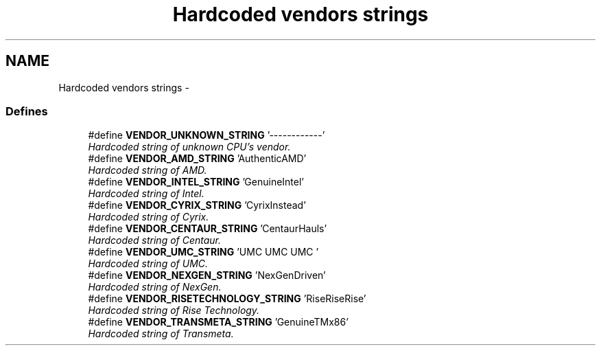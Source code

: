 .TH "Hardcoded vendors strings" 3 "29 Jul 2004" "Systemenviroment" \" -*- nroff -*-
.ad l
.nh
.SH NAME
Hardcoded vendors strings \- 
.SS "Defines"

.in +1c
.ti -1c
.RI "#define \fBVENDOR_UNKNOWN_STRING\fP   '------------'"
.br
.RI "\fIHardcoded string of unknown CPU's vendor. \fP"
.ti -1c
.RI "#define \fBVENDOR_AMD_STRING\fP   'AuthenticAMD'"
.br
.RI "\fIHardcoded string of AMD. \fP"
.ti -1c
.RI "#define \fBVENDOR_INTEL_STRING\fP   'GenuineIntel'"
.br
.RI "\fIHardcoded string of Intel. \fP"
.ti -1c
.RI "#define \fBVENDOR_CYRIX_STRING\fP   'CyrixInstead'"
.br
.RI "\fIHardcoded string of Cyrix. \fP"
.ti -1c
.RI "#define \fBVENDOR_CENTAUR_STRING\fP   'CentaurHauls'"
.br
.RI "\fIHardcoded string of Centaur. \fP"
.ti -1c
.RI "#define \fBVENDOR_UMC_STRING\fP   'UMC UMC UMC '"
.br
.RI "\fIHardcoded string of UMC. \fP"
.ti -1c
.RI "#define \fBVENDOR_NEXGEN_STRING\fP   'NexGenDriven'"
.br
.RI "\fIHardcoded string of NexGen. \fP"
.ti -1c
.RI "#define \fBVENDOR_RISETECHNOLOGY_STRING\fP   'RiseRiseRise'"
.br
.RI "\fIHardcoded string of Rise Technology. \fP"
.ti -1c
.RI "#define \fBVENDOR_TRANSMETA_STRING\fP   'GenuineTMx86'"
.br
.RI "\fIHardcoded string of Transmeta. \fP"
.in -1c
